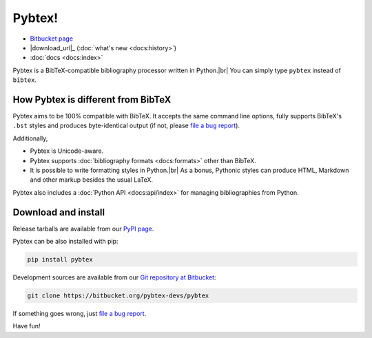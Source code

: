 =======
Pybtex!
=======

.. container:: download-links

    - `Bitbucket page`_
    - |download_url|_ (:doc:`what's new <docs:history>`)
    - :doc:`docs <docs:index>`


.. meta::
    :description: Pybtex is a BibTeX-compatible bibliography processor written in Python.
    :keywords: Python, BibTeX


Pybtex is a BibTeX-compatible bibliography processor written in Python.\ |br|
You can simply type ``pybtex`` instead of ``bibtex``.

.. rst-class:: doc-links

    For more details, see the :doc:`docs:index`.


How Pybtex is different from BibTeX
===================================

Pybtex aims to be 100% compatible with BibTeX.
It accepts the same command line options, fully supports BibTeX's ``.bst``
styles and produces byte-identical output (if not, please `file a bug
report`_).

Additionally,

* Pybtex is Unicode-aware.

* Pybtex supports :doc:`bibliography formats <docs:formats>` other than BibTeX.

* It is possible to write formatting styles in Python.\ |br|
  As a bonus, Pythonic styles can produce HTML, Markdown and other markup
  besides the usual LaTeX.

Pybtex also includes a :doc:`Python API <docs:api/index>` for managing
bibliographies from Python.


Download and install
====================

Release tarballs are available from our `PyPI page
<https://pypi.org/project/pybtex>`_.

Pybtex can be also installed with pip:

.. sourcecode:: bash

    pip install pybtex

Development sources are available from our `Git repository at Bitbucket
<Bitbucket page_>`_:

.. sourcecode:: bash

    git clone https://bitbucket.org/pybtex-devs/pybtex

If something goes wrong, just `file a bug report`_.

Have fun!


.. _file a bug report: https://bitbucket.org/pybtex-devs/pybtex/issues?status=new&status=open
.. _Bitbucket page: https://bitbucket.org/pybtex-devs/pybtex
